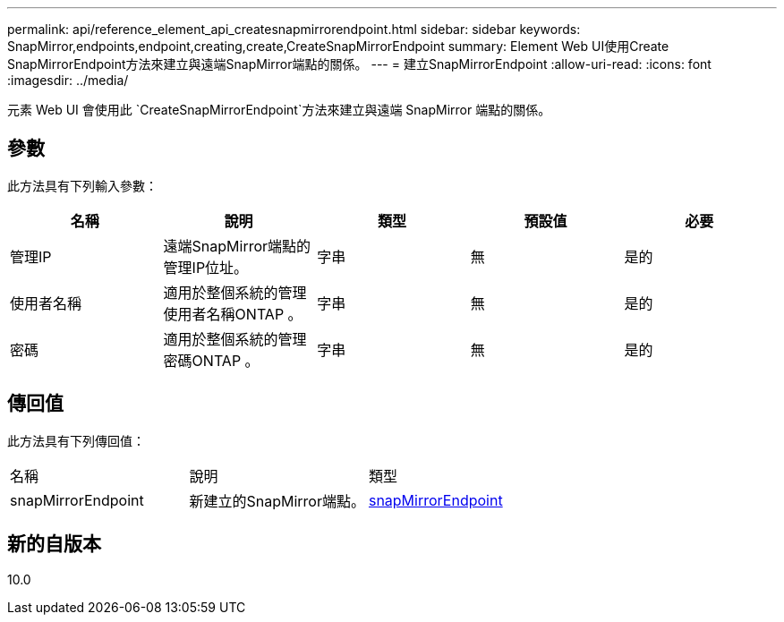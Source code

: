 ---
permalink: api/reference_element_api_createsnapmirrorendpoint.html 
sidebar: sidebar 
keywords: SnapMirror,endpoints,endpoint,creating,create,CreateSnapMirrorEndpoint 
summary: Element Web UI使用Create SnapMirrorEndpoint方法來建立與遠端SnapMirror端點的關係。 
---
= 建立SnapMirrorEndpoint
:allow-uri-read: 
:icons: font
:imagesdir: ../media/


[role="lead"]
元素 Web UI 會使用此 `CreateSnapMirrorEndpoint`方法來建立與遠端 SnapMirror 端點的關係。



== 參數

此方法具有下列輸入參數：

|===
| 名稱 | 說明 | 類型 | 預設值 | 必要 


 a| 
管理IP
 a| 
遠端SnapMirror端點的管理IP位址。
 a| 
字串
 a| 
無
 a| 
是的



 a| 
使用者名稱
 a| 
適用於整個系統的管理使用者名稱ONTAP 。
 a| 
字串
 a| 
無
 a| 
是的



 a| 
密碼
 a| 
適用於整個系統的管理密碼ONTAP 。
 a| 
字串
 a| 
無
 a| 
是的

|===


== 傳回值

此方法具有下列傳回值：

|===


| 名稱 | 說明 | 類型 


 a| 
snapMirrorEndpoint
 a| 
新建立的SnapMirror端點。
 a| 
xref:reference_element_api_snapmirrorendpoint.adoc[snapMirrorEndpoint]

|===


== 新的自版本

10.0

